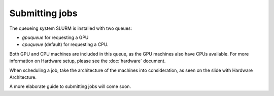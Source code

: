 Submitting jobs
=====
The queueing system SLURM is installed with two queues:

- `gpuqueue` for requesting a GPU
- `cpuqueue` (default) for requesting a CPU.

Both GPU and CPU machines are included in this queue, as the GPU machines also have CPUs available. For more information on Hardware setup, please see the :doc:`hardware` document.


When scheduling a job, take the architecture of the machines into consideration, as seen on the slide with Hardware Architecture.

A more elaborate guide to submitting jobs will come soon.
